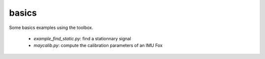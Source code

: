 basics
======
Some basics examples using the toolbox.

 * `example_find_static.py`: find a stationnary signal
 * `maycalib.py`: compute the calibration parameters of an IMU Fox

